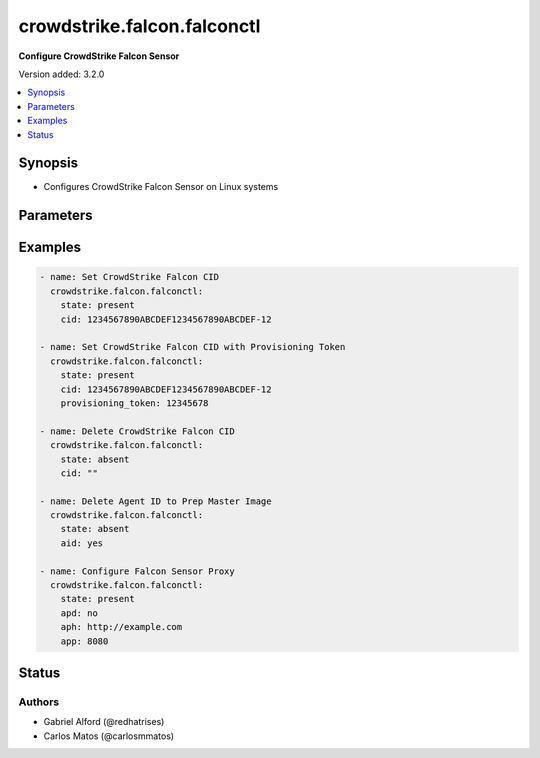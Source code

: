 .. _crowdstrike.falcon.falconctl_module:


****************************
crowdstrike.falcon.falconctl
****************************

**Configure CrowdStrike Falcon Sensor**


Version added: 3.2.0

.. contents::
   :local:
   :depth: 1


Synopsis
--------
- Configures CrowdStrike Falcon Sensor on Linux systems




Parameters
----------

.. raw:: html

    <table  border=0 cellpadding=0 class="documentation-table">
        <tr>
            <th colspan="1">Parameter</th>
            <th>Choices/<font color="blue">Defaults</font></th>
            <th width="100%">Comments</th>
        </tr>
            <tr>
                <td colspan="1">
                    <div class="ansibleOptionAnchor" id="parameter-"></div>
                    <b>aid</b>
                    <a class="ansibleOptionLink" href="#parameter-" title="Permalink to this option"></a>
                    <div style="font-size: small">
                        <span style="color: purple">boolean</span>
                    </div>
                </td>
                <td>
                        <ul style="margin: 0; padding: 0"><b>Choices:</b>
                                    <li>no</li>
                                    <li>yes</li>
                        </ul>
                </td>
                <td>
                        <div>Whether or not you would like to delete the associated Agent ID.</div>
                        <div>Useful when preparing a host as a master image for cloning or virtualization.</div>
                        <div>This applies only to <code>state=absent</code>.</div>
                </td>
            </tr>
            <tr>
                <td colspan="1">
                    <div class="ansibleOptionAnchor" id="parameter-"></div>
                    <b>apd</b>
                    <a class="ansibleOptionLink" href="#parameter-" title="Permalink to this option"></a>
                    <div style="font-size: small">
                        <span style="color: purple">string</span>
                    </div>
                </td>
                <td>
                        <ul style="margin: 0; padding: 0"><b>Choices:</b>
                                    <li>True</li>
                                    <li>true</li>
                                    <li>False</li>
                                    <li>false</li>
                                    <li></li>
                        </ul>
                </td>
                <td>
                        <div>Whether to enable or disable the Falcon sensor to use a proxy.</div>
                        <div>To enable the proxy, set to <code>false|no</code>.</div>
                </td>
            </tr>
            <tr>
                <td colspan="1">
                    <div class="ansibleOptionAnchor" id="parameter-"></div>
                    <b>aph</b>
                    <a class="ansibleOptionLink" href="#parameter-" title="Permalink to this option"></a>
                    <div style="font-size: small">
                        <span style="color: purple">string</span>
                    </div>
                </td>
                <td>
                </td>
                <td>
                        <div>Specifies the application proxy host to use for Falcon sensor proxy configuration.</div>
                </td>
            </tr>
            <tr>
                <td colspan="1">
                    <div class="ansibleOptionAnchor" id="parameter-"></div>
                    <b>app</b>
                    <a class="ansibleOptionLink" href="#parameter-" title="Permalink to this option"></a>
                    <div style="font-size: small">
                        <span style="color: purple">string</span>
                    </div>
                </td>
                <td>
                </td>
                <td>
                        <div>Specifies the application proxy port to use for Falcon sensor proxy configuration.</div>
                </td>
            </tr>
            <tr>
                <td colspan="1">
                    <div class="ansibleOptionAnchor" id="parameter-"></div>
                    <b>billing</b>
                    <a class="ansibleOptionLink" href="#parameter-" title="Permalink to this option"></a>
                    <div style="font-size: small">
                        <span style="color: purple">string</span>
                    </div>
                </td>
                <td>
                </td>
                <td>
                        <div>Specify the (Pay-As-You-Go) billing model for Cloud Workloads.</div>
                        <div>Falcon for Cloud Workloads (Pay-As-You-Go) is a billing model for your hosts that run in Amazon Web Services (AWS), Google Cloud Platform (GCP), and Microsoft Azure.</div>
                        <div>For ephemeral workloads in these cloud environments, you pay only for the hours that hosts are active each month <code>metered</code>, rather than a full annual contract price per sensor <code>default</code>.</div>
                </td>
            </tr>
            <tr>
                <td colspan="1">
                    <div class="ansibleOptionAnchor" id="parameter-"></div>
                    <b>cid</b>
                    <a class="ansibleOptionLink" href="#parameter-" title="Permalink to this option"></a>
                    <div style="font-size: small">
                        <span style="color: purple">string</span>
                    </div>
                </td>
                <td>
                </td>
                <td>
                        <div>CrowdStrike Falcon Customer ID (CID).</div>
                </td>
            </tr>
            <tr>
                <td colspan="1">
                    <div class="ansibleOptionAnchor" id="parameter-"></div>
                    <b>feature</b>
                    <a class="ansibleOptionLink" href="#parameter-" title="Permalink to this option"></a>
                    <div style="font-size: small">
                        <span style="color: purple">list</span>
                         / <span style="color: purple">elements=string</span>
                    </div>
                </td>
                <td>
                        <ul style="margin: 0; padding: 0"><b>Choices:</b>
                                    <li>none</li>
                                    <li>enableLog</li>
                                    <li>disableLogBuffer</li>
                        </ul>
                </td>
                <td>
                        <div>Configure the Falcon sensor feature flags.</div>
                </td>
            </tr>
            <tr>
                <td colspan="1">
                    <div class="ansibleOptionAnchor" id="parameter-"></div>
                    <b>message_log</b>
                    <a class="ansibleOptionLink" href="#parameter-" title="Permalink to this option"></a>
                    <div style="font-size: small">
                        <span style="color: purple">string</span>
                    </div>
                </td>
                <td>
                        <ul style="margin: 0; padding: 0"><b>Choices:</b>
                                    <li>True</li>
                                    <li>true</li>
                                    <li>False</li>
                                    <li>false</li>
                        </ul>
                </td>
                <td>
                        <div>Whether or not you would like to log messages to disk.</div>
                </td>
            </tr>
            <tr>
                <td colspan="1">
                    <div class="ansibleOptionAnchor" id="parameter-"></div>
                    <b>provisioning_token</b>
                    <a class="ansibleOptionLink" href="#parameter-" title="Permalink to this option"></a>
                    <div style="font-size: small">
                        <span style="color: purple">string</span>
                    </div>
                </td>
                <td>
                </td>
                <td>
                        <div>Installation tokens prevent unauthorized hosts from being accidentally or maliciously added to your customer ID (CID).</div>
                        <div>Optional security measure for your CID.</div>
                        <div>This paramter requires supplying a <code>cid</code>.</div>
                </td>
            </tr>
            <tr>
                <td colspan="1">
                    <div class="ansibleOptionAnchor" id="parameter-"></div>
                    <b>state</b>
                    <a class="ansibleOptionLink" href="#parameter-" title="Permalink to this option"></a>
                    <div style="font-size: small">
                        <span style="color: purple">string</span>
                         / <span style="color: red">required</span>
                    </div>
                </td>
                <td>
                        <ul style="margin: 0; padding: 0"><b>Choices:</b>
                                    <li>absent</li>
                                    <li>present</li>
                        </ul>
                </td>
                <td>
                        <div>Ensures that requested parameters are removed (absent) or added (present) to the Falcon sensor.</div>
                </td>
            </tr>
            <tr>
                <td colspan="1">
                    <div class="ansibleOptionAnchor" id="parameter-"></div>
                    <b>tags</b>
                    <a class="ansibleOptionLink" href="#parameter-" title="Permalink to this option"></a>
                    <div style="font-size: small">
                        <span style="color: purple">string</span>
                    </div>
                </td>
                <td>
                </td>
                <td>
                        <div>Sensor grouping tags are optional, user-defined identifiers you can use to group and filter hosts.</div>
                        <div>To assign multiple tags, separate tags with commas.</div>
                        <div>The combined length of all tags for a host, including comma separators, cannot exceed 256 characters.</div>
                </td>
            </tr>
            <tr>
                <td colspan="1">
                    <div class="ansibleOptionAnchor" id="parameter-"></div>
                    <b>trace</b>
                    <a class="ansibleOptionLink" href="#parameter-" title="Permalink to this option"></a>
                    <div style="font-size: small">
                        <span style="color: purple">string</span>
                    </div>
                </td>
                <td>
                        <ul style="margin: 0; padding: 0"><b>Choices:</b>
                                    <li>none</li>
                                    <li>err</li>
                                    <li>warn</li>
                                    <li>info</li>
                                    <li>debug</li>
                        </ul>
                </td>
                <td>
                        <div>Configure the appropriate trace level.</div>
                </td>
            </tr>
    </table>
    <br/>




Examples
--------

.. code-block:: yaml

    - name: Set CrowdStrike Falcon CID
      crowdstrike.falcon.falconctl:
        state: present
        cid: 1234567890ABCDEF1234567890ABCDEF-12

    - name: Set CrowdStrike Falcon CID with Provisioning Token
      crowdstrike.falcon.falconctl:
        state: present
        cid: 1234567890ABCDEF1234567890ABCDEF-12
        provisioning_token: 12345678

    - name: Delete CrowdStrike Falcon CID
      crowdstrike.falcon.falconctl:
        state: absent
        cid: ""

    - name: Delete Agent ID to Prep Master Image
      crowdstrike.falcon.falconctl:
        state: absent
        aid: yes

    - name: Configure Falcon Sensor Proxy
      crowdstrike.falcon.falconctl:
        state: present
        apd: no
        aph: http://example.com
        app: 8080




Status
------


Authors
~~~~~~~

- Gabriel Alford (@redhatrises)
- Carlos Matos (@carlosmmatos)

